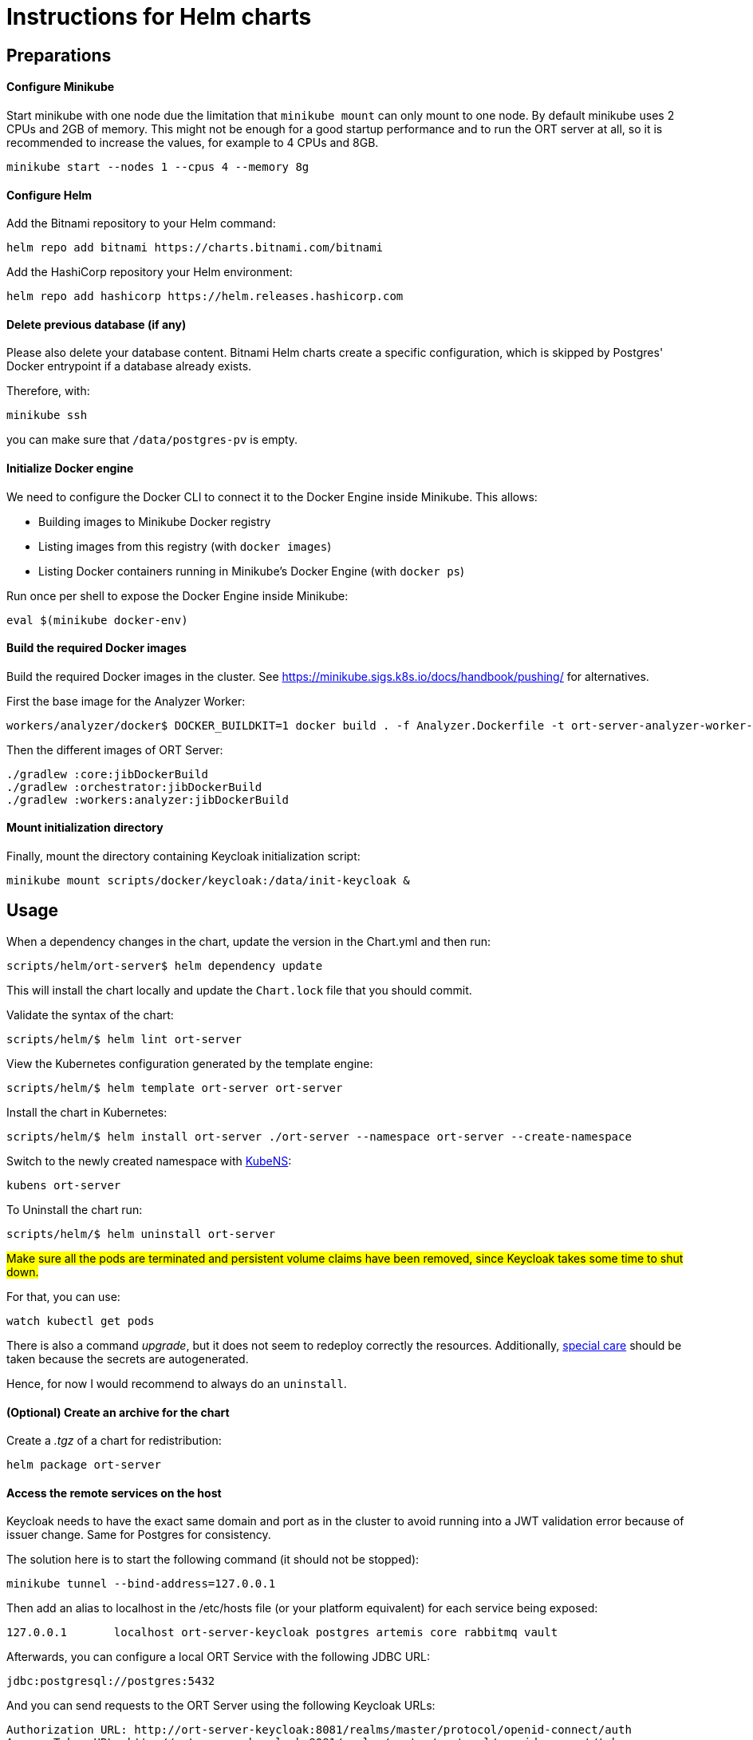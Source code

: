 = Instructions for Helm charts

== Preparations

==== Configure Minikube

Start minikube with one node due the limitation that `minikube mount` can only mount to one node.
By default minikube uses 2 CPUs and 2GB of memory.
This might not be enough for a good startup performance and to run the ORT server at all, so it is recommended to increase the values, for example to 4 CPUs and 8GB.

 minikube start --nodes 1 --cpus 4 --memory 8g

==== Configure Helm

Add the Bitnami repository to your Helm command:

 helm repo add bitnami https://charts.bitnami.com/bitnami


Add the HashiCorp repository your Helm environment:

 helm repo add hashicorp https://helm.releases.hashicorp.com

==== Delete previous database (if any)

Please also delete your database content.
Bitnami Helm charts create a specific configuration, which is skipped by Postgres' Docker entrypoint if a database already exists.

Therefore, with:

 minikube ssh

you can make sure that `/data/postgres-pv` is empty.

==== Initialize Docker engine

.We need to configure the Docker CLI to connect it to the Docker Engine inside Minikube. This allows:
* Building images to Minikube Docker registry
* Listing images from this registry (with `docker images`)
* Listing Docker containers running in Minikube's Docker Engine (with `docker ps`)

Run once per shell to expose the Docker Engine inside Minikube:

 eval $(minikube docker-env)

==== Build the required Docker images

Build the required Docker images in the cluster.
See https://minikube.sigs.k8s.io/docs/handbook/pushing/ for alternatives.

First the base image for the Analyzer Worker:

 workers/analyzer/docker$ DOCKER_BUILDKIT=1 docker build . -f Analyzer.Dockerfile -t ort-server-analyzer-worker-base-image:latest

Then the different images of ORT Server:

 ./gradlew :core:jibDockerBuild
 ./gradlew :orchestrator:jibDockerBuild
 ./gradlew :workers:analyzer:jibDockerBuild

==== Mount initialization directory

Finally, mount the directory containing Keycloak initialization script:

 minikube mount scripts/docker/keycloak:/data/init-keycloak &

== Usage

When a dependency changes in the chart, update the version in the Chart.yml and then run:

 scripts/helm/ort-server$ helm dependency update

This will install the chart locally and update the `Chart.lock` file that you should commit.

Validate the syntax of the chart:

 scripts/helm/$ helm lint ort-server

View the Kubernetes configuration generated by the template engine:

 scripts/helm/$ helm template ort-server ort-server

Install the chart in Kubernetes:

 scripts/helm/$ helm install ort-server ./ort-server --namespace ort-server --create-namespace

Switch to the newly created namespace with https://github.com/ahmetb/kubectx/blob/master/kubens[KubeNS]:

----
kubens ort-server
----

To Uninstall the chart run:

 scripts/helm/$ helm uninstall ort-server

##Make sure all the pods are terminated and persistent volume claims have been removed, since Keycloak takes some time to shut down.
##

For that, you can use:

  watch kubectl get pods

There is also a command _upgrade_, but it does not seem to redeploy correctly the resources.
Additionally, https://docs.bitnami.com/kubernetes/infrastructure/postgresql/administration/upgrade/[special care] should be taken because the secrets are autogenerated.

Hence, for now I would recommend to always do an ``uninstall``.

==== (Optional) Create an archive for the chart

Create a _.tgz_ of a chart for redistribution:

 helm package ort-server

==== Access the remote services on the host

Keycloak needs to have the exact same domain and port as in the cluster to avoid running into a JWT validation error because of issuer change.
Same for Postgres for consistency.

The solution here is to start the following command (it should not be stopped):

 minikube tunnel --bind-address=127.0.0.1

Then add an alias to localhost in the /etc/hosts file (or your platform equivalent) for each service being exposed:

 127.0.0.1       localhost ort-server-keycloak postgres artemis core rabbitmq vault

Afterwards, you can configure a local ORT Service with the following JDBC URL:

 jdbc:postgresql://postgres:5432

And you can send requests to the ORT Server using the following Keycloak URLs:

----
Authorization URL: http://ort-server-keycloak:8081/realms/master/protocol/openid-connect/auth
Access Token URL: http://ort-server-keycloak:8081/realms/master/protocol/openid-connect/token
----

And you can send requests to the _core_ module of the ORT Server.
Its SwaggerUI is reachable under the following URL:

  http://core:8080/swagger-ui/index.html

RabbitMQ administration URL is available http://rabbitmq:15672 (user=admin, password=admin).

You can access the web UI of HashiCorp Vault Web UI with the following URL:

 http://vault:8200/ui

== Troubleshooting

Pod fails with:

----
Warning  Failed            2m4s (x2 over 4m31s)   kubelet            Failed to pull image "docker.io/bitnami/keycloak:20.0.3-debian-11-r5": rpc error: code = Unknown desc = context deadline exceeded
Warning  Failed            2m4s (x2 over 4m31s)   kubelet            Error: ErrImagePull
Normal   BackOff           112s (x2 over 4m30s)   kubelet            Back-off pulling image "docker.io/bitnami/keycloak:20.0.3-debian-11-r5"
Warning  Failed            112s (x2 over 4m30s)   kubelet            Error: ImagePullBackOff
----

This can happen with large Docker images.

Connect with `minikube ssh` to the cluster and run:

  docker pull docker.io/bitnami/keycloak:20.0.3-debian-11-r5

Should also work if you just run `docker pull` on the host after having run an `eval` as explained above.
